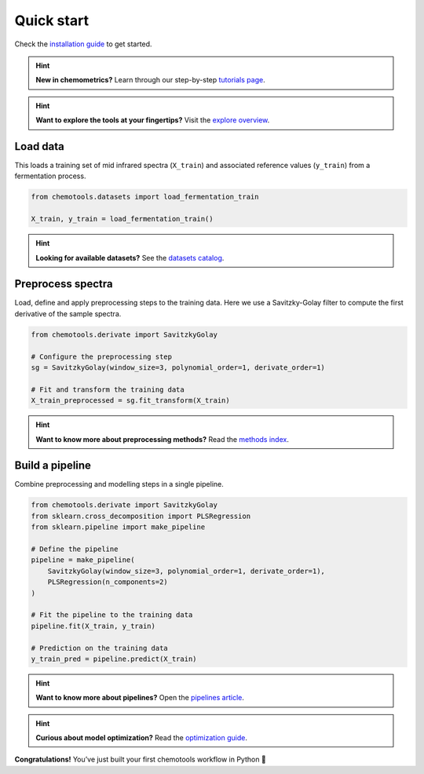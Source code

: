 Quick start
===========

Check the `installation guide <../_user/install.html>`_ to get started.

.. hint::
    **New in chemometrics?** Learn through our step-by-step `tutorials page <../_learn/index.html>`_.

.. hint::
    **Want to explore the tools at your fingertips?** Visit the `explore overview <../_explore/index.html>`_.

Load data
---------

This loads a training set of mid infrared spectra (``X_train``) and associated reference values (``y_train``) from a fermentation process.

.. code-block:: python

    from chemotools.datasets import load_fermentation_train

    X_train, y_train = load_fermentation_train()

.. hint::
    **Looking for available datasets?** See the `datasets catalog <../_learn/datasets.html>`_.

Preprocess spectra
------------------

Load, define and apply preprocessing steps to the training data. Here we use a Savitzky-Golay filter to compute the first derivative of the sample spectra.

.. code-block:: python

    from chemotools.derivate import SavitzkyGolay

    # Configure the preprocessing step
    sg = SavitzkyGolay(window_size=3, polynomial_order=1, derivate_order=1)

    # Fit and transform the training data
    X_train_preprocessed = sg.fit_transform(X_train)

.. hint::
    **Want to know more about preprocessing methods?** Read the `methods index <../_methods/index.html>`_.

Build a pipeline
----------------

Combine preprocessing and modelling steps in a single pipeline. 

.. code-block:: python

    from chemotools.derivate import SavitzkyGolay
    from sklearn.cross_decomposition import PLSRegression
    from sklearn.pipeline import make_pipeline
    
    # Define the pipeline
    pipeline = make_pipeline(
        SavitzkyGolay(window_size=3, polynomial_order=1, derivate_order=1),
        PLSRegression(n_components=2)
    )

    # Fit the pipeline to the training data
    pipeline.fit(X_train, y_train)

    # Prediction on the training data
    y_train_pred = pipeline.predict(X_train)

.. hint::
    **Want to know more about pipelines?** Open the `pipelines article <../_explore/pipelines.html>`_.

.. hint::
    **Curious about model optimization?** Read the `optimization guide <../_explore/optimize.html>`_.

**Congratulations!** You’ve just built your first chemotools workflow in Python 🎯